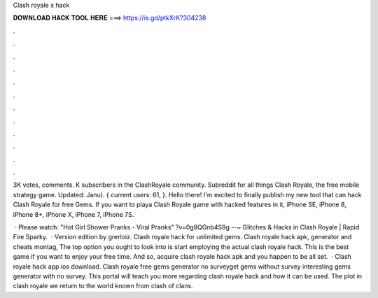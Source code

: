 Clash royale x hack



𝐃𝐎𝐖𝐍𝐋𝐎𝐀𝐃 𝐇𝐀𝐂𝐊 𝐓𝐎𝐎𝐋 𝐇𝐄𝐑𝐄 ===> https://is.gd/ptkXrK?304238



.



.



.



.



.



.



.



.



.



.



.



.

3K votes, comments. K subscribers in the ClashRoyale community. Subreddit for all things Clash Royale, the free mobile strategy game. Updated: Janu). { current users: 61, }. Hello there! I'm excited to finally publish my new tool that can hack Clash Royale for free Gems. If you want to playa Clash Royale game with hacked features in it, iPhone SE, iPhone 8, iPhone 8+, iPhone X, iPhone 7, iPhone 7S.

 · Please watch: "Hot Girl Shower Pranks - Viral Pranks" ?v=0g8QGnb4S9g --~ Glitches & Hacks in Clash Royale | Rapid Fire Sparky.  · Version edition by grerloiz. Clash royale hack for unlimited gems. Clash royale hack apk, generator and cheats montag, The top option you ought to look into is start employing the actual clash royale hack. This is the best game if you want to enjoy your free time. And so, acquire clash royale hack apk and you happen to be all set.  · Clash royale hack app ios download. Clash royale free gems generator no surveyget gems without survey interesting gems generator with no survey. This portal will teach you more regarding clash royale hack and how it can be used. The plot in clash royale we return to the world known from clash of clans.
